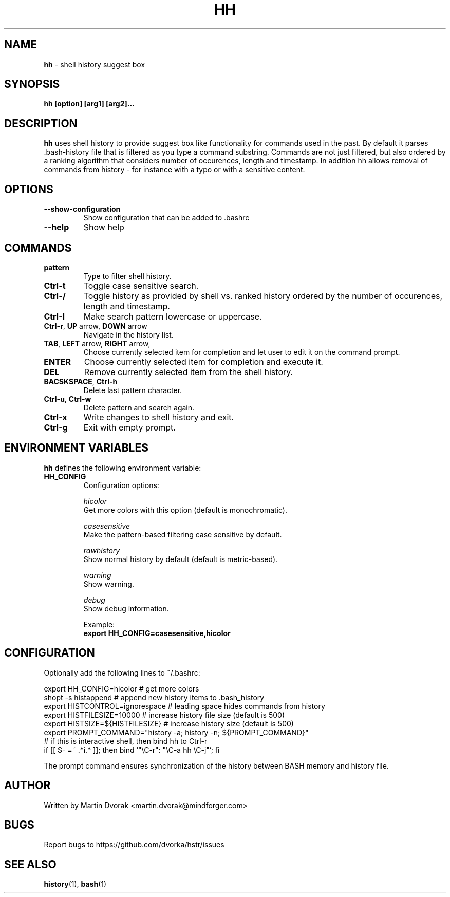 .TH HH 1
.SH NAME
\fBhh\fR \- shell history suggest box
.SH SYNOPSIS
.B hh [option] [arg1] [arg2]...
.SH DESCRIPTION
.B hh
uses shell history to provide suggest box like functionality
for commands used in the past. By default it parses .bash-history
file that is filtered as you type a command substring. Commands 
are not just filtered, but also ordered by a ranking algorithm
that considers number of occurences, length and timestamp. In addition
hh allows removal of commands from history - for instance with a typo or with a sensitive content.
.SH OPTIONS
.TP 
\fB--show-configuration\fR
Show configuration that can be added to .bashrc
.TP 
\fB--help\fR
Show help
.SH COMMANDS
.TP 
\fBpattern\fR
Type to filter shell history.
.TP 
\fBCtrl\-t\fR
Toggle case sensitive search.
.TP 
\fBCtrl\-/\fR
Toggle history as provided by shell vs. ranked history ordered by the number of occurences, length and timestamp.
.TP 
\fBCtrl\-l\fR
Make search pattern lowercase or uppercase.	
.TP
\fBCtrl\-r\fR, \fBUP\fR arrow, \fBDOWN\fR arrow
Navigate in the history list. 
.TP
\fBTAB\fR, \fBLEFT\fR arrow, \fBRIGHT\fR arrow,
Choose currently selected item for completion and let user to edit it on the command prompt.
.TP
\fBENTER\fR
Choose currently selected item for completion and execute it.
.TP 
\fBDEL\fR
Remove currently selected item from the shell history.
.TP
\fBBACSKSPACE\fR, \fBCtrl\-h\fR
Delete last pattern character.
.TP
\fBCtrl\-u\fR, \fBCtrl\-w\fR
Delete pattern and search again.
.TP
\fBCtrl\-x\fR
Write changes to shell history and exit.
.TP
\fBCtrl\-g\fR
Exit with empty prompt.
.SH ENVIRONMENT VARIABLES
\fBhh\fR defines the following environment variable:
.TP
\fBHH_CONFIG\fR
Configuration options:

\fIhicolor\fR 
        Get more colors with this option (default is monochromatic).

\fIcasesensitive\fR
        Make the pattern-based filtering case sensitive by default. 

\fIrawhistory\fR
        Show normal history by default (default is metric-based). 

\fIwarning\fR
        Show warning.

\fIdebug\fR
        Show debug information.

Example:
        \fBexport HH_CONFIG=casesensitive,hicolor\fR

.SH CONFIGURATION
Optionally add the following lines to ~/.bashrc:
.nf
.sp
export HH_CONFIG=hicolor         # get more colors
shopt -s histappend              # append new history items to .bash_history
export HISTCONTROL=ignorespace   # leading space hides commands from history
export HISTFILESIZE=10000        # increase history file size (default is 500)
export HISTSIZE=${HISTFILESIZE}  # increase history size (default is 500)
export PROMPT_COMMAND="history \-a; history \-n; ${PROMPT_COMMAND}"
# if this is interactive shell, then bind hh to Ctrl-r
if [[ $\- =~ .*i.* ]]; then bind '"\eC\-r": "\eC\-a hh \eC-j"'; fi
.sp
.fi
The prompt command ensures synchronization of the history between BASH memory 
and history file.
.SH AUTHOR
Written by Martin Dvorak <martin.dvorak@mindforger.com>
.SH BUGS
Report bugs to https://github.com/dvorka/hstr/issues
.SH "SEE ALSO"
.BR history (1),
.BR bash (1)
